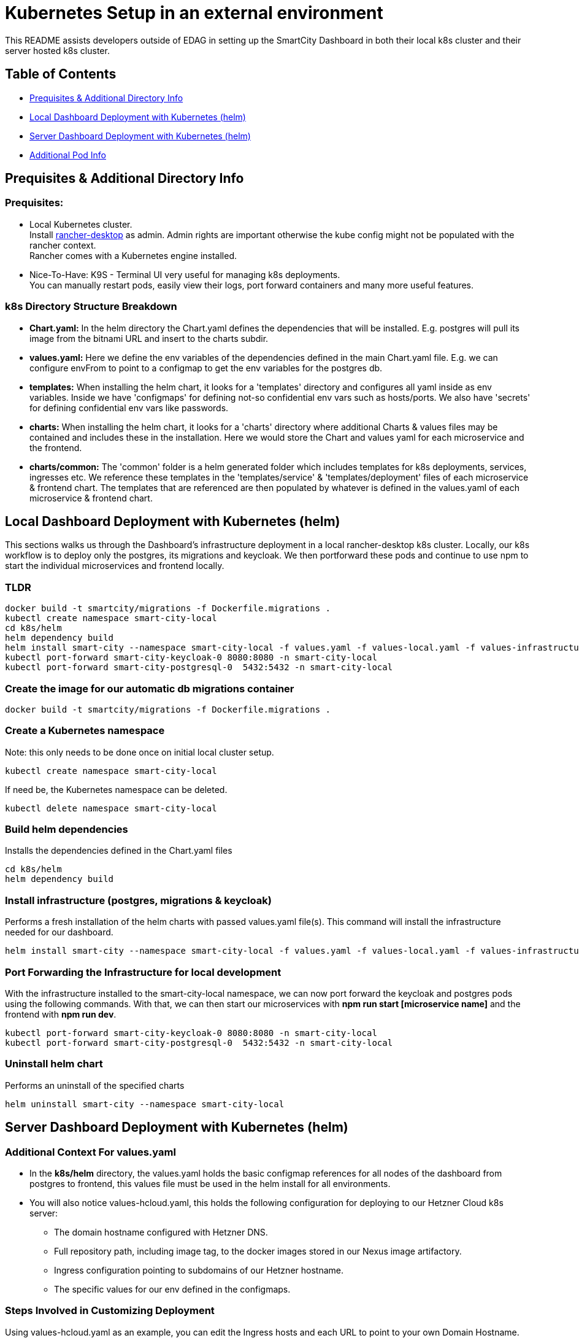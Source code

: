 = Kubernetes Setup in an external environment

This README assists developers outside of EDAG in setting up the SmartCity Dashboard in both their local k8s cluster and their server hosted k8s cluster.

:toc: macro
:toc-title: Table of Contents

== Table of Contents

* <<Prequisites & Additional Directory Info, Prequisites & Additional Directory Info>>
* <<Local Dashboard Deploymentwith Kubernetes (helm), Local Dashboard Deployment with Kubernetes (helm)>>
* <<Server Dashboard Deployment with Kubernetes (helm), Server Dashboard Deployment with Kubernetes (helm)>>
* <<Additional Pod Info, Additional Pod Info>>


== Prequisites & Additional Directory Info

=== Prequisites:

* Local Kubernetes cluster. +
  Install https://rancherdesktop.io/[rancher-desktop] as admin. Admin rights are important otherwise the kube config might not be populated with the rancher context. +
  Rancher comes with a Kubernetes engine installed.
* Nice-To-Have: K9S - Terminal UI very useful for managing k8s deployments. +
  You can manually restart pods, easily view their logs, port forward containers and many more useful features.

=== k8s Directory Structure Breakdown

* *Chart.yaml:* In the helm directory the Chart.yaml defines the dependencies that will be installed.
E.g. postgres will pull its image from the bitnami URL and insert to the charts subdir.

* *values.yaml:* Here we define the env variables of the dependencies defined in the main Chart.yaml file.
E.g. we can configure envFrom to point to a configmap to get the env variables for the postgres db.

* *templates:* When installing the helm chart, it looks for a 'templates' directory and configures all yaml inside as env
variables. Inside we have 'configmaps' for defining not-so confidential env vars such as hosts/ports.  We also have 'secrets'
for defining confidential env vars like passwords.

* *charts:* When installing the helm chart, it looks for a 'charts' directory where additional Charts & values files may be
contained and includes these in the installation.  Here we would store the Chart and values yaml for each microservice and
the frontend.

* *charts/common:*  The 'common' folder is a helm generated folder which includes templates for k8s deployments, services,
ingresses etc.  We reference these templates in the 'templates/service' & 'templates/deployment' files of each microservice & frontend
chart.  The templates that are referenced are then populated by whatever is defined in the values.yaml of each
microservice & frontend chart.

== Local Dashboard Deployment with Kubernetes (helm)

This sections walks us through the Dashboard's infrastructure deployment in a local rancher-desktop k8s cluster.  Locally, our k8s workflow is to deploy only the postgres, its migrations and keycloak.  We then portforward these pods and continue to use npm to start the individual microservices and frontend locally.

=== TLDR
[source,bash]
----
docker build -t smartcity/migrations -f Dockerfile.migrations .
kubectl create namespace smart-city-local
cd k8s/helm
helm dependency build
helm install smart-city --namespace smart-city-local -f values.yaml -f values-local.yaml -f values-infrastructure.yaml .
kubectl port-forward smart-city-keycloak-0 8080:8080 -n smart-city-local
kubectl port-forward smart-city-postgresql-0  5432:5432 -n smart-city-local
----

=== Create the image for our automatic db migrations container

[source,bash]
----
docker build -t smartcity/migrations -f Dockerfile.migrations .
----

=== Create a Kubernetes namespace
Note: this only needs to be done once on initial local cluster setup.

[source,bash]
----
kubectl create namespace smart-city-local
----

If need be, the Kubernetes namespace can be deleted.

[source,bash]
----
kubectl delete namespace smart-city-local
----

=== Build helm dependencies
Installs the dependencies defined in the Chart.yaml files

[source,bash]
----
cd k8s/helm
helm dependency build
----

=== Install infrastructure (postgres, migrations & keycloak)
Performs a fresh installation of the helm charts with passed values.yaml file(s).
This command will install the infrastructure needed for our dashboard.

[source,bash]
----
helm install smart-city --namespace smart-city-local -f values.yaml -f values-local.yaml -f values-infrastructure.yaml .
----

=== Port Forwarding the Infrastructure for local development

With the infrastructure installed to the smart-city-local namespace, we can now port forward the keycloak and postgres pods using the following commands.
With that, we can then start our microservices with *npm run start [microservice name]* and the frontend with *npm run dev*.

[source,bash]
----
kubectl port-forward smart-city-keycloak-0 8080:8080 -n smart-city-local
kubectl port-forward smart-city-postgresql-0  5432:5432 -n smart-city-local
----


=== Uninstall helm chart
Performs an uninstall of the specified charts

[source,bash]
----
helm uninstall smart-city --namespace smart-city-local
----


== Server Dashboard Deployment with Kubernetes (helm)

=== Additional Context For values.yaml

* In the *k8s/helm* directory, the values.yaml holds the basic configmap references for all nodes of the dashboard from postgres to frontend, this values file must be used in the helm install for all environments.

* You will also notice values-hcloud.yaml, this holds the following configuration for deploying to our Hetzner Cloud k8s server:

  ** The domain hostname configured with Hetzner DNS.
  ** Full repository path, including image tag, to the docker images stored in our Nexus image artifactory.
  ** Ingress configuration pointing to subdomains of our Hetzner hostname.
  ** The specific values for our env defined in the configmaps.


=== Steps Involved in Customizing Deployment

Using values-hcloud.yaml as an example, you can edit the Ingress hosts and each URL to point to your own Domain Hostname.  Here are some steps to achieve customized

* Using values-hcloud.yaml as a template, create a new values yaml: *values-[city-name].yaml*.
* Edit the hosting domain name to point to your specific domain.
* Insert your own tls server certificates in the helm/certificated folder and edit the trustedCaFile value to point to yours.
* Change the Ingress configuration of every Dashboard node to point to your own server domain name, making sure to define subdomain names for each node, i.e. keycloak.yourSmartCity.de.
* Depending on what ClusterIssuer is configured in your k8s cluster, you may need to edit the ingress annotations for each node.
* Edit the image repository paths to point to your own location where the Dashboard images are stored.

=== Key Customization Points by Pod

==== 1. Migrations
* **Image Repository:**
  ** Key: `migrations.image.repository`
  ** Value: `ghcr.io/triveme/smartcity-dashboard/migrations`
  ** Description: Points to the Docker image used for database migrations.
  ** Customization: Change this value to your own Docker registry if you host the image elsewhere.

* **Image Tag:**
  ** Key: `migrations.image.tag`
  ** Value: `'0.9.3'`
  ** Customization: Update the tag if you are using a different version.

==== 2. Keycloak
* **Ingress Hostname:**
  ** Key: `keycloak.ingress.hostname`
  ** Value: `keycloak.smartcity-system.de`
  ** Description: The domain where Keycloak is accessible.
  ** Customization: Change this to the hostname of your Keycloak instance, e.g., `keycloak.yourdomain.com`.

* **Ingress TLS Secret:**
  ** Key: `keycloak.ingress.tls.secretName`
  ** Value: `keycloak-tls-secret`
  ** Customization: Update the secret name if your TLS certificate is stored differently.

* **Proxy Configuration:**
  ** Key: `keycloak.proxy`
  ** Value: `edge`
  ** Customization: This configures how Keycloak is exposed. Generally, this value remains the same, but you can adjust it based on your setup.

==== 3. Dashboard Service
* **Ingress Host:**
  ** Key: `dashboard-service.ingress.hosts.host`
  ** Value: `dashboard-service.smartcity-system.de`
  ** Customization: Change this to point to your domain, e.g., `dashboard-service.yourdomain.com`.

* **Frontend URL:**
  ** Key: `dashboard-service.frontendUrl`
  ** Value: `https://smartcity-system.de`
  ** Customization: Update this URL to match your frontend domain.

* **JWKS URL:**
  ** Key: `dashboard-service.jwks`
  ** Value: `https://keycloak.smartcity-system.de/realms/testrealm/protocol/openid-connect/certs`
  ** Customization: Update this URL if your Keycloak instance is hosted elsewhere.

* **Admin Role:**
  ** Key: `dashboard-service.adminRole`
  ** Value: `scs-admin`
  ** Customization: This role is assigned admin privileges within the system. If you have a custom Keycloak client with different roles, replace `scs-admin` with the appropriate role name configured in your Keycloak client.

* **Super Admin Role:**
  ** Key: `dashboard-service.superAdminRole`
  ** Value: `scs-super-admin`
  ** Customization: This role is assigned super admin privileges within the system. If you have a custom Keycloak client with different roles, replace `scs-super-admin` with the appropriate role name configured in your Keycloak client. This role has access to certain limited areas in the admin area, i.e.: General Settings, Tenant Management, Corporate Design Setting, Dataplattform Connections.

* **Edit Roles:**
  ** Key: `dashboard-service.editRoles`
  ** Value: `[ "editor", "tester", "scs-admin" ]`
  ** Customization: These roles determine which users have editing rights. Modify this array to reflect the roles defined in your Keycloak client that should have edit access.

==== 4. NGSI Service
* **Ingress Host:**
  ** Key: `ngsi-service.ingress.hosts.host`
  ** Value: `ngsi-service.smartcity-system.de`
  ** Customization: Modify this value to use your own domain, e.g., `ngsi-service.yourdomain.com`.

* **Password Encryption Key:**
  ** Key: `ngsi-service.passwordEncryptKey`
  ** Customization: You’ll likely need to generate and set a new encryption key if you’re deploying to a different environment. It needs to be a 32 bytes hex based code. You can generate one here: https://www.random.org/cgi-bin/randbyte?nbytes=32&format=h

==== 5. API Service
* **Ingress Host:**
  ** Key: `api-service.ingress.hosts.host`
  ** Value: `api-service.smartcity-system.de`
  ** Customization: Update this to point to your domain, e.g., `api-service.yourdomain.com`.

==== 6. Mail Service
* **Ingress Host:**
  ** Key: `mail-service.ingress.hosts.host`
  ** Value: `mail-service.smartcity-system.de`
  ** Customization: Update this to match your domain, e.g., `mail-service.yourdomain.com`.

==== 7. Frontend
* **Main URL:**
  ** Key: `frontend.url`
  ** Value: `https://smartcity-system.de`
  ** Customization: Change this to the base URL of your deployment, e.g., `https://yourdomain.com`.

* **OIDC Authentication URL:**
  ** Key: `frontend.oidc.auth`
  ** Value: `https://keycloak.smartcity-system.de/realms/testrealm`
  ** Customization: Update this to point to your Keycloak realm’s URL.

* **OIDC Redirect URI:**
  ** Key: `frontend.oidc.redirectUri`
  ** Value: `https://smartcity-system.de/admin`
  ** Customization: Update this to the appropriate URL for your frontend ingress host, e.g., `https://yourdomain.com/admin`.

* **Backend Service URL:**
  ** Key: `frontend.backendUrl`
  ** Value: `https://dashboard-service.smartcity-system.de`
  ** Customization: This URL should point to your Dashboard Service ingress host. Update it to, e.g., `https://dashboard-service.yourdomain.com`.

* **API Service URL:**
  ** Key: `frontend.apiServiceUrl`
  ** Value: `https://api-service.smartcity-system.de`
  ** Customization: This URL should point to your API Service ingress host. Update it to, e.g., `https://api-service.yourdomain.com`.

* **Ingress Host:**
  ** Key: `frontend.ingress.hosts.host`
  ** Value: `smartcity-system.de`
  ** Customization: Change this to your domain, e.g., `yourdomain.com`.

==== General Customization Steps
1. **Domain Names:** Update the ingress hostnames and related URLs across all services to reflect your domain.
2. **TLS Certificates:** Make sure your TLS certificates (secret names) match those in your Kubernetes cluster.
3. **Image Repositories:** If you host the Docker images elsewhere, update the `repository` and `tag` fields accordingly.

=== Install Helm Charts

With the new values yaml created and customised to fit your own server host, we can now deploy the dashboard there.

Performs a fresh installation of the helm charts with passed values.yaml file(s).  Be sure to replace [namespace] & [cityname] with your own.

[source,bash]
----
helm install smart-city --namespace [namespace] -f values.yaml -f values-[cityname].yaml .
----

=== Uninstall helm chart
Performs an uninstall of the specified charts

[source,bash]
----
helm uninstall smart-city --namespace [namespace]
----

=== Update helm chart
Performs an update of the specified charts if there is already an existing deployment.

[source,bash]
----
helm upgrade smart-city --namespace [namespace] -f values.yaml -f values-[cityname].yaml .
----


== Additional Pod Info

=== Migrations Pod - automatic database migrations

* During the helm install, a migrations pod will be deployed.
* This pod uses the image defined in the Dockerfile.migrations file, where the 'npm run db:migrate:dev' command is executed, running the migrations scripts.
* This pod is a Job which is executed once on initial helm deployment.
* The migrations are ran on the postgres instance defined in the postgresql-connection-configmap.yaml, located at path k8s/helm/templates/configmaps.
* The postgres values here may be altered to point to a different postgres instance hosted elsewhere.
* NOTE: If for any reason, the migrations should be restarted while keeping up the other helm charts, we can delete the job (via k9s or kubectl) and run the helm upgrade command.

=== KeycloakCLI Job Pod - automatic keycloak realm setup

* On Helm install, our dashboard is deployed with a Keycloak pod and a KeycloakConfigCLI pod.
* The Keycloak Config CLI pod is responsible for importing specified realm JSON to the Keycloak pod.
* When all specified realms have been successfully imported, this pod will complete and remove itself from the k8s environment.

NOTE: In the k8s/helm directory, we have a keycloak-config folder which contains a direct copy of the realm JSONs which already exist in our root keycloak/import/ directory.
This duplication is necessary because, in Helm, the '.Files' function, which is used to reference files in configmaps, is limited to files within the Helm chart's directory structure.  This means it cannot directly access files outside of the Helm chart directory, such as the realm JSON defined in our project's root.






